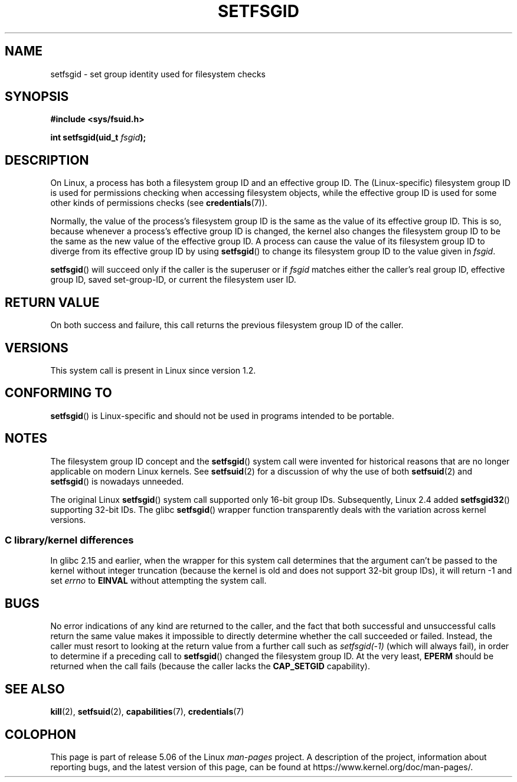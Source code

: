 .\" Copyright (C) 1995, Thomas K. Dyas <tdyas@eden.rutgers.edu>
.\" and Copyright (C) 2019, Michael Kerrisk <mtk.manpages@gmail.com>
.\"
.\" %%%LICENSE_START(VERBATIM)
.\" Permission is granted to make and distribute verbatim copies of this
.\" manual provided the copyright notice and this permission notice are
.\" preserved on all copies.
.\"
.\" Permission is granted to copy and distribute modified versions of this
.\" manual under the conditions for verbatim copying, provided that the
.\" entire resulting derived work is distributed under the terms of a
.\" permission notice identical to this one.
.\"
.\" Since the Linux kernel and libraries are constantly changing, this
.\" manual page may be incorrect or out-of-date.  The author(s) assume no
.\" responsibility for errors or omissions, or for damages resulting from
.\" the use of the information contained herein.  The author(s) may not
.\" have taken the same level of care in the production of this manual,
.\" which is licensed free of charge, as they might when working
.\" professionally.
.\"
.\" Formatted or processed versions of this manual, if unaccompanied by
.\" the source, must acknowledge the copyright and authors of this work.
.\" %%%LICENSE_END
.\"
.\" Created   1995-08-06 Thomas K. Dyas <tdyas@eden.rutgers.edu>
.\" Modified  2000-07-01 aeb
.\" Modified  2002-07-23 aeb
.\" Modified, 27 May 2004, Michael Kerrisk <mtk.manpages@gmail.com>
.\"     Added notes on capability requirements
.\"
.TH SETFSGID 2 2019-05-09 "Linux" "Linux Programmer's Manual"
.SH NAME
setfsgid \- set group identity used for filesystem checks
.SH SYNOPSIS
.B #include <sys/fsuid.h>
.PP
.BI "int setfsgid(uid_t " fsgid );
.SH DESCRIPTION
On Linux, a process has both a filesystem group ID and an effective group ID.
The (Linux-specific) filesystem group ID is used
for permissions checking when accessing filesystem objects,
while the effective group ID is used for some other kinds
of permissions checks (see
.BR credentials (7)).
.PP
Normally, the value of the process's filesystem group ID
is the same as the value of its effective group ID.
This is so, because whenever a process's effective group ID is changed,
the kernel also changes the filesystem group ID to be the same as
the new value of the effective group ID.
A process can cause the value of its filesystem group ID to diverge
from its effective group ID by using
.BR setfsgid ()
to change its filesystem group ID to the value given in
.IR fsgid .
.PP
.BR setfsgid ()
will succeed only if the caller is the superuser or if
.I fsgid
matches either the caller's real group ID, effective group ID,
saved set-group-ID, or current the filesystem user ID.
.SH RETURN VALUE
On both success and failure,
this call returns the previous filesystem group ID of the caller.
.SH VERSIONS
This system call is present in Linux since version 1.2.
.\" This system call is present since Linux 1.1.44
.\" and in libc since libc 4.7.6.
.SH CONFORMING TO
.BR setfsgid ()
is Linux-specific and should not be used in programs intended
to be portable.
.SH NOTES
The filesystem group ID concept and the
.BR setfsgid ()
system call were invented for historical reasons that are
no longer applicable on modern Linux kernels.
See
.BR setfsuid (2)
for a discussion of why the use of both
.BR setfsuid (2)
and
.BR setfsgid ()
is nowadays unneeded.
.PP
The original Linux
.BR setfsgid ()
system call supported only 16-bit group IDs.
Subsequently, Linux 2.4 added
.BR setfsgid32 ()
supporting 32-bit IDs.
The glibc
.BR setfsgid ()
wrapper function transparently deals with the variation across kernel versions.
.SS C library/kernel differences
In glibc 2.15 and earlier,
when the wrapper for this system call determines that the argument can't be
passed to the kernel without integer truncation (because the kernel
is old and does not support 32-bit group IDs),
it will return \-1 and set \fIerrno\fP to
.B EINVAL
without attempting
the system call.
.SH BUGS
No error indications of any kind are returned to the caller,
and the fact that both successful and unsuccessful calls return
the same value makes it impossible to directly determine
whether the call succeeded or failed.
Instead, the caller must resort to looking at the return value
from a further call such as
.IR setfsgid(\-1)
(which will always fail), in order to determine if a preceding call to
.BR setfsgid ()
changed the filesystem group ID.
At the very
least,
.B EPERM
should be returned when the call fails (because the caller lacks the
.B CAP_SETGID
capability).
.SH SEE ALSO
.BR kill (2),
.BR setfsuid (2),
.BR capabilities (7),
.BR credentials (7)
.SH COLOPHON
This page is part of release 5.06 of the Linux
.I man-pages
project.
A description of the project,
information about reporting bugs,
and the latest version of this page,
can be found at
\%https://www.kernel.org/doc/man\-pages/.
